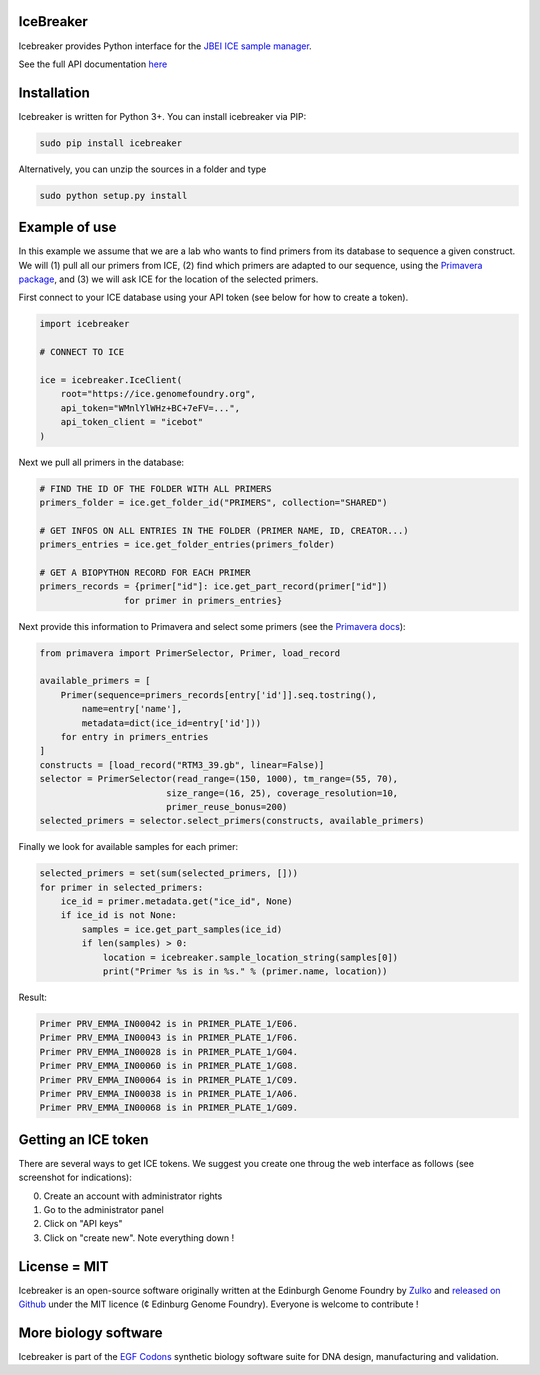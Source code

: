 IceBreaker
----------

Icebreaker provides Python interface for the `JBEI ICE sample manager <https://github.com/JBEI/ice>`_.

See the full API documentation `here <https://edinburgh-genome-foundry.github.io/icebreaker/>`_

Installation
-------------

Icebreaker is written for Python 3+. You can install icebreaker via PIP:

.. code::

    sudo pip install icebreaker

Alternatively, you can unzip the sources in a folder and type

.. code::

    sudo python setup.py install

Example of use
---------------

In this example we assume that we are a lab who wants to find primers from its
database to sequence a given construct. We will (1) pull all our primers from
ICE, (2) find which primers are adapted to our sequence, using the
`Primavera package <https://edinburgh-genome-foundry.github.io/Primavera/>`_, and
(3) we will ask ICE for the location of the selected primers.

First connect to your ICE database using your API token (see below for how to create a token).

.. code:: python

    import icebreaker

    # CONNECT TO ICE

    ice = icebreaker.IceClient(
        root="https://ice.genomefoundry.org",
        api_token="WMnlYlWHz+BC+7eFV=...",
        api_token_client = "icebot"
    )

Next we pull all primers in the database:

.. code:: python

    # FIND THE ID OF THE FOLDER WITH ALL PRIMERS
    primers_folder = ice.get_folder_id("PRIMERS", collection="SHARED")

    # GET INFOS ON ALL ENTRIES IN THE FOLDER (PRIMER NAME, ID, CREATOR...)
    primers_entries = ice.get_folder_entries(primers_folder)

    # GET A BIOPYTHON RECORD FOR EACH PRIMER
    primers_records = {primer["id"]: ice.get_part_record(primer["id"])
                    for primer in primers_entries}

Next provide this information to Primavera and select some primers (see the
`Primavera docs <https://edinburgh-genome-foundry.github.io/Primavera/>`_):

.. code:: python

    from primavera import PrimerSelector, Primer, load_record

    available_primers = [
        Primer(sequence=primers_records[entry['id']].seq.tostring(),
            name=entry['name'],
            metadata=dict(ice_id=entry['id']))
        for entry in primers_entries
    ]
    constructs = [load_record("RTM3_39.gb", linear=False)]
    selector = PrimerSelector(read_range=(150, 1000), tm_range=(55, 70),
                            size_range=(16, 25), coverage_resolution=10,
                            primer_reuse_bonus=200)
    selected_primers = selector.select_primers(constructs, available_primers)


Finally we look for available samples for each primer:

.. code:: python

    selected_primers = set(sum(selected_primers, []))
    for primer in selected_primers:
        ice_id = primer.metadata.get("ice_id", None)
        if ice_id is not None:
            samples = ice.get_part_samples(ice_id)
            if len(samples) > 0:
                location = icebreaker.sample_location_string(samples[0])
                print("Primer %s is in %s." % (primer.name, location))

Result:

.. code ::

    Primer PRV_EMMA_IN00042 is in PRIMER_PLATE_1/E06.
    Primer PRV_EMMA_IN00043 is in PRIMER_PLATE_1/F06.
    Primer PRV_EMMA_IN00028 is in PRIMER_PLATE_1/G04.
    Primer PRV_EMMA_IN00060 is in PRIMER_PLATE_1/G08.
    Primer PRV_EMMA_IN00064 is in PRIMER_PLATE_1/C09.
    Primer PRV_EMMA_IN00038 is in PRIMER_PLATE_1/A06.
    Primer PRV_EMMA_IN00068 is in PRIMER_PLATE_1/G09.

Getting an ICE token
--------------------

There are several ways to get ICE tokens. We suggest you create one throug
the web interface as follows (see screenshot for indications):

0. Create an account with administrator rights
1. Go to the administrator panel
2. Click on "API keys"
3. Click on "create new". Note everything down !

.. image:: picture.jpeg
   :alt: screenshot
   :align: center

License = MIT
--------------

Icebreaker is an open-source software originally written at the Edinburgh
Genome Foundry by `Zulko <https://github.com/Zulko>`_ and `released on
Github <https://github.com/Edinburgh-Genome-Foundry/icebreaker>`_ under
the MIT licence (¢ Edinburg Genome Foundry). Everyone is welcome to
contribute !


More biology software
-----------------------

.. image:: https://raw.githubusercontent.com/Edinburgh-Genome-Foundry/Edinburgh-Genome-Foundry.github.io/master/static/imgs/logos/egf-codon-horizontal.png
 :target: https://edinburgh-genome-foundry.github.io/

Icebreaker is part of the `EGF Codons <https://edinburgh-genome-foundry.github.io/>`_ synthetic biology software suite for DNA design, manufacturing and validation.
